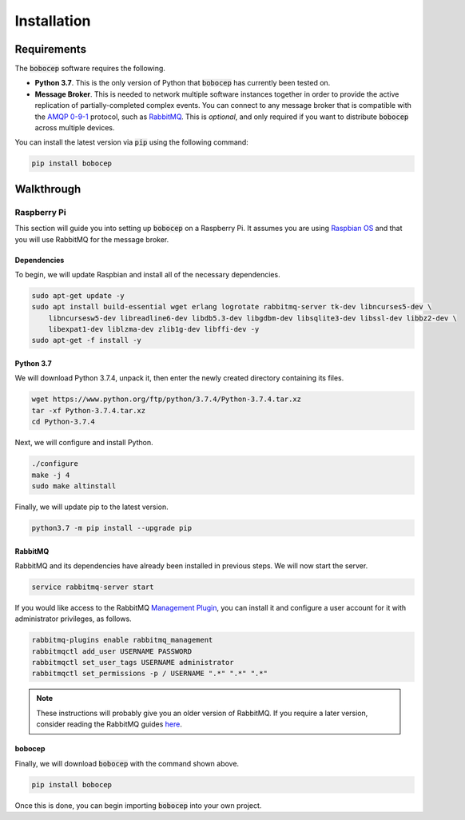 Installation
************

Requirements
============

The :code:`bobocep` software requires the following.

- **Python 3.7**.
  This is the only version of Python that :code:`bobocep` has currently been tested on.

- **Message Broker**.
  This is needed to network multiple software instances together in order to provide the active replication of
  partially-completed complex events.
  You can connect to any message broker that is compatible with the `AMQP 0-9-1 <https://www.amqp.org/>`_ protocol,
  such as `RabbitMQ <https://www.rabbitmq.com/>`_.
  This is *optional*, and only required if you want to distribute :code:`bobocep` across multiple devices.

You can install the latest version via :code:`pip` using the following command:

.. code:: console

    pip install bobocep


Walkthrough
===========

Raspberry Pi
------------

This section will guide you into setting up :code:`bobocep` on a Raspberry Pi.
It assumes you are using `Raspbian OS <https://www.raspberrypi.org/downloads/>`_ and that you will use RabbitMQ for
the message broker.

Dependencies
++++++++++++

To begin, we will update Raspbian and install all of the necessary dependencies.

.. code:: console

    sudo apt-get update -y
    sudo apt install build-essential wget erlang logrotate rabbitmq-server tk-dev libncurses5-dev \
        libncursesw5-dev libreadline6-dev libdb5.3-dev libgdbm-dev libsqlite3-dev libssl-dev libbz2-dev \
        libexpat1-dev liblzma-dev zlib1g-dev libffi-dev -y
    sudo apt-get -f install -y

Python 3.7
++++++++++

We will download Python 3.7.4, unpack it, then enter the newly created directory containing its files.

.. code:: console

    wget https://www.python.org/ftp/python/3.7.4/Python-3.7.4.tar.xz
    tar -xf Python-3.7.4.tar.xz
    cd Python-3.7.4

Next, we will configure and install Python.

.. code:: console

    ./configure
    make -j 4
    sudo make altinstall

Finally, we will update pip to the latest version.

.. code:: console

    python3.7 -m pip install --upgrade pip


RabbitMQ
++++++++

RabbitMQ and its dependencies have already been installed in previous steps.
We will now start the server.

.. code:: console

    service rabbitmq-server start

If you would like access to the RabbitMQ `Management Plugin <https://www.rabbitmq.com/management.html>`_,
you can install it and configure a user account for it with administrator privileges, as follows.

.. code:: console

    rabbitmq-plugins enable rabbitmq_management
    rabbitmqctl add_user USERNAME PASSWORD
    rabbitmqctl set_user_tags USERNAME administrator
    rabbitmqctl set_permissions -p / USERNAME ".*" ".*" ".*"

.. note:: These instructions will probably give you an older version of RabbitMQ.
          If you require a later version, consider reading the RabbitMQ guides
          `here <https://www.rabbitmq.com/download.html>`_.


bobocep
+++++++

Finally, we will download :code:`bobocep` with the command shown above.

.. code:: console

    pip install bobocep

Once this is done, you can begin importing :code:`bobocep` into your own project.
